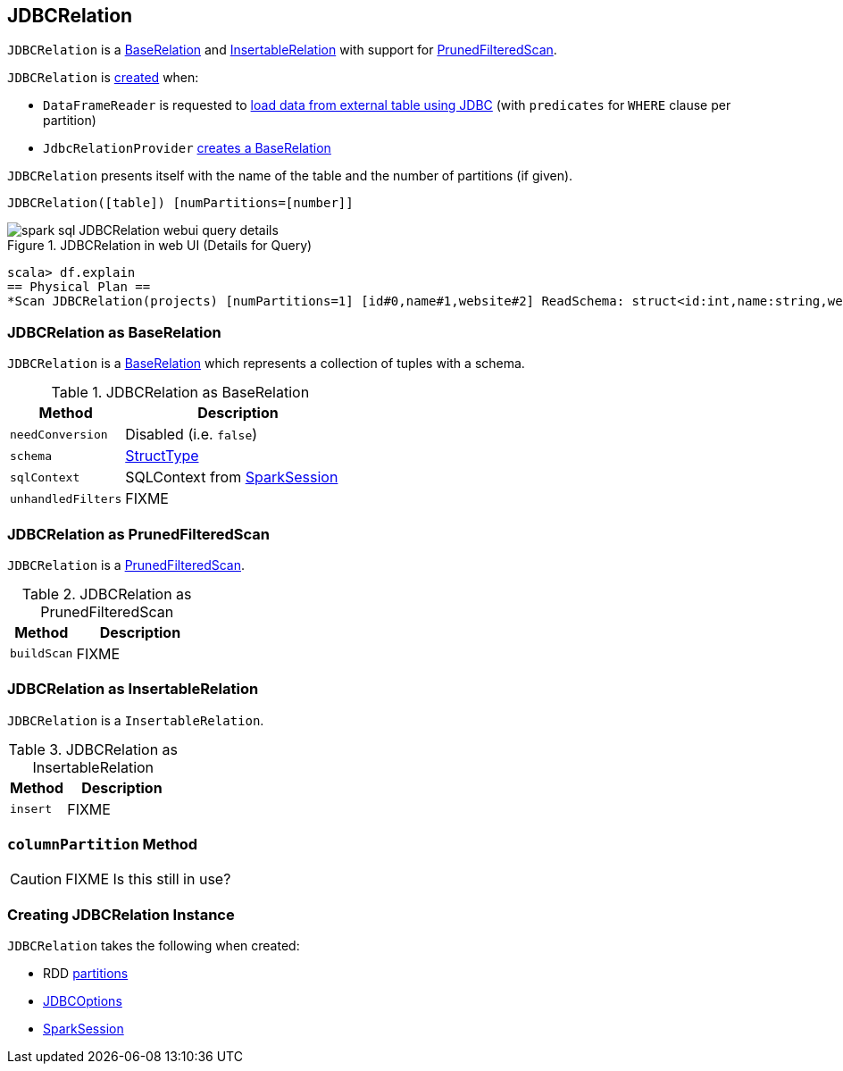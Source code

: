 == [[JDBCRelation]] JDBCRelation

`JDBCRelation` is a <<BaseRelation, BaseRelation>> and <<InsertableRelation, InsertableRelation>> with support for <<PrunedFilteredScan, PrunedFilteredScan>>.

`JDBCRelation` is <<creating-instance, created>> when:

* `DataFrameReader` is requested to link:spark-sql-DataFrameReader.adoc#jdbc[load data from external table using JDBC] (with `predicates` for `WHERE` clause per partition)

* `JdbcRelationProvider` link:spark-sql-JdbcRelationProvider.adoc#createRelation-RelationProvider[creates a BaseRelation]

[[toString]]
`JDBCRelation` presents itself with the name of the table and the number of partitions (if given).

```
JDBCRelation([table]) [numPartitions=[number]]
```

.JDBCRelation in web UI (Details for Query)
image::images/spark-sql-JDBCRelation-webui-query-details.png[align="center"]

```
scala> df.explain
== Physical Plan ==
*Scan JDBCRelation(projects) [numPartitions=1] [id#0,name#1,website#2] ReadSchema: struct<id:int,name:string,website:string>
```

=== [[BaseRelation]] JDBCRelation as BaseRelation

`JDBCRelation` is a link:spark-sql-BaseRelation.adoc[BaseRelation] which represents a collection of tuples with a schema.

.JDBCRelation as BaseRelation
[cols="1,2",options="header",width="100%"]
|===
| Method
| Description

| `needConversion`
| [[needConversion]] Disabled (i.e. `false`)

| `schema`
| [[schema]] link:spark-sql-StructType.adoc[StructType]

| `sqlContext`
| [[sqlContext]] SQLContext from <<sparkSession, SparkSession>>

| `unhandledFilters`
| [[unhandledFilters]] FIXME
|===

=== [[PrunedFilteredScan]] JDBCRelation as PrunedFilteredScan

`JDBCRelation` is a link:spark-sql-PrunedFilteredScan.adoc[PrunedFilteredScan].

.JDBCRelation as PrunedFilteredScan
[cols="1,2",options="header",width="100%"]
|===
| Method
| Description

| [[buildScan]] `buildScan`
| FIXME
|===

=== [[InsertableRelation]] JDBCRelation as InsertableRelation

`JDBCRelation` is a `InsertableRelation`.

.JDBCRelation as InsertableRelation
[cols="1,2",options="header",width="100%"]
|===
| Method
| Description

| [[insert]] `insert`
| FIXME
|===

=== [[columnPartition]] `columnPartition` Method

CAUTION: FIXME Is this still in use?

=== [[creating-instance]] Creating JDBCRelation Instance

`JDBCRelation` takes the following when created:

* [[parts]] RDD link:spark-rdd-partitions.adoc[partitions]
* [[jdbcOptions]] link:spark-sql-DataFrameReader.adoc#JDBCOptions[JDBCOptions]
* [[sparkSession]] link:spark-sql-SparkSession.adoc[SparkSession]
